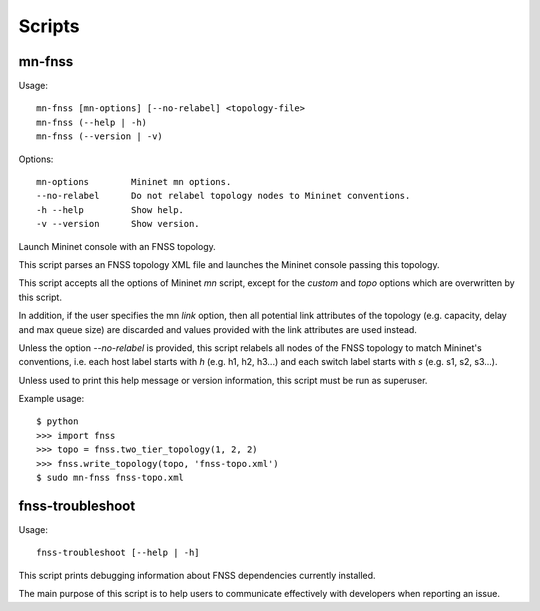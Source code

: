 Scripts
=======

mn-fnss
-------

Usage::

    mn-fnss [mn-options] [--no-relabel] <topology-file>
    mn-fnss (--help | -h)
    mn-fnss (--version | -v)

Options::

  mn-options        Mininet mn options.
  --no-relabel      Do not relabel topology nodes to Mininet conventions.
  -h --help         Show help.
  -v --version      Show version.

Launch Mininet console with an FNSS topology.

This script parses an FNSS topology XML file and launches the Mininet console
passing this topology.

This script accepts all the options of Mininet *mn* script, except for the
*custom* and *topo* options which are overwritten by this script.

In addition, if the user specifies the mn *link* option, then all potential
link attributes of the topology (e.g. capacity, delay and max queue size) are
discarded and values provided with the link attributes are used instead.

Unless the option *--no-relabel* is provided, this script relabels all nodes of
the FNSS topology to match Mininet's conventions, i.e. each host label starts
with *h* (e.g. h1, h2, h3...) and each switch label starts with *s*
(e.g. s1, s2, s3...). 

Unless used to print this help message or version information, this script
must be run as superuser.

Example usage::

    $ python
    >>> import fnss
    >>> topo = fnss.two_tier_topology(1, 2, 2)
    >>> fnss.write_topology(topo, 'fnss-topo.xml')
    $ sudo mn-fnss fnss-topo.xml



fnss-troubleshoot
-----------------

Usage::

    fnss-troubleshoot [--help | -h]

This script prints debugging information about FNSS dependencies currently
installed.

The main purpose of this script is to help users to communicate effectively
with developers when reporting an issue.
